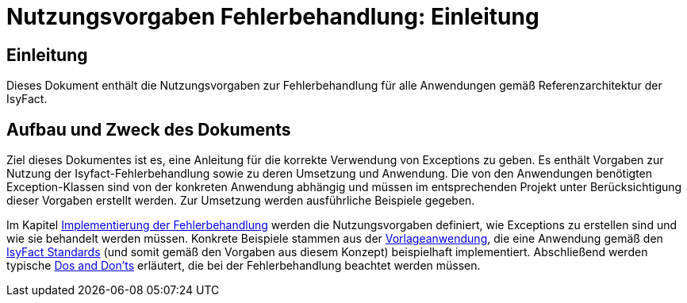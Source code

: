 = Nutzungsvorgaben Fehlerbehandlung: Einleitung

// tag::inhalt[]
[[einleitung]]
== Einleitung

Dieses Dokument enthält die Nutzungsvorgaben zur Fehlerbehandlung für alle Anwendungen gemäß Referenzarchitektur der IsyFact.

[[aufbau-und-zweck-des-dokuments]]
== Aufbau und Zweck des Dokuments

Ziel dieses Dokumentes ist es, eine Anleitung für die korrekte Verwendung von Exceptions zu geben.
Es enthält Vorgaben zur Nutzung der Isyfact-Fehlerbehandlung sowie zu deren Umsetzung und Anwendung.
Die von den Anwendungen benötigten Exception-Klassen sind von der konkreten Anwendung abhängig und müssen im entsprechenden Projekt unter Berücksichtigung dieser Vorgaben erstellt werden.
Zur Umsetzung werden ausführliche Beispiele gegeben.

Im Kapitel xref::nutzungsvorgaben/master.adoc#implementierung-der-fehlerbehandlung[Implementierung der Fehlerbehandlung] werden die Nutzungsvorgaben definiert, wie Exceptions zu erstellen sind und wie sie behandelt werden müssen.
Konkrete Beispiele stammen aus der xref:glossary:literaturextern:inhalt.adoc#litextern-vorlageanwendung[Vorlageanwendung], die eine Anwendung gemäß den xref:glossary:glossary:master.adoc#glossar-ifs[IsyFact Standards] (und somit gemäß den Vorgaben aus diesem Konzept) beispielhaft implementiert.
Abschließend werden typische xref::nutzungsvorgaben/master.adoc#dos-und-donts[Dos and Don'ts] erläutert, die bei der Fehlerbehandlung beachtet werden müssen.
// end::inhalt[]

